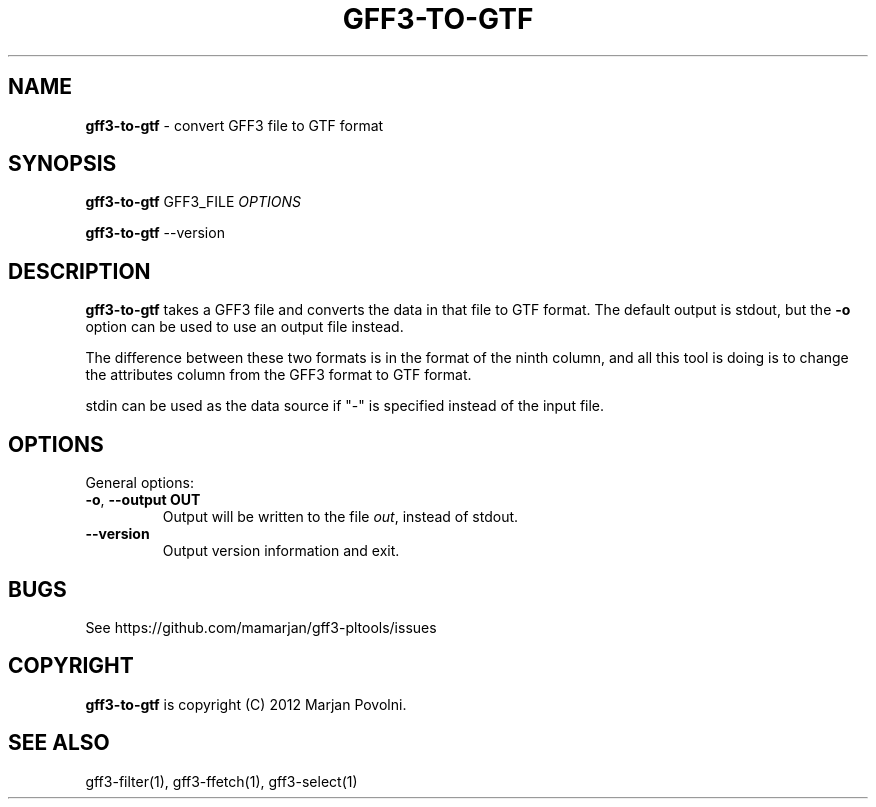 .\" generated with Ronn/v0.7.3
.\" http://github.com/rtomayko/ronn/tree/0.7.3
.
.TH "GFF3\-TO\-GTF" "1" "August 2012" "OpenBio" "gff3-pltools Manual"
.
.SH "NAME"
\fBgff3\-to\-gtf\fR \- convert GFF3 file to GTF format
.
.SH "SYNOPSIS"
\fBgff3\-to\-gtf\fR GFF3_FILE \fIOPTIONS\fR
.
.P
\fBgff3\-to\-gtf\fR \-\-version
.
.SH "DESCRIPTION"
\fBgff3\-to\-gtf\fR takes a GFF3 file and converts the data in that file to GTF format\. The default output is stdout, but the \fB\-o\fR option can be used to use an output file instead\.
.
.P
The difference between these two formats is in the format of the ninth column, and all this tool is doing is to change the attributes column from the GFF3 format to GTF format\.
.
.P
stdin can be used as the data source if "\-" is specified instead of the input file\.
.
.SH "OPTIONS"
General options:
.
.TP
\fB\-o\fR, \fB\-\-output OUT\fR
Output will be written to the file \fIout\fR, instead of stdout\.
.
.TP
\fB\-\-version\fR
Output version information and exit\.
.
.SH "BUGS"
See https://github\.com/mamarjan/gff3\-pltools/issues
.
.SH "COPYRIGHT"
\fBgff3\-to\-gtf\fR is copyright (C) 2012 Marjan Povolni\.
.
.SH "SEE ALSO"
gff3\-filter(1), gff3\-ffetch(1), gff3\-select(1)

